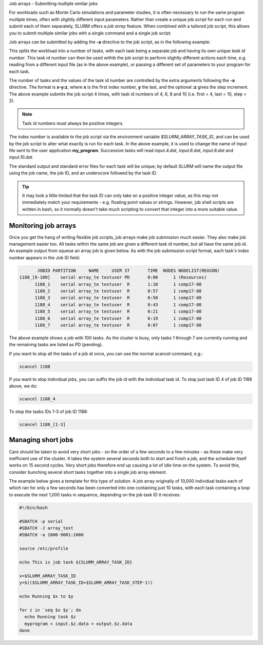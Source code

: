 Job arrays - Submitting multiple similar jobs

For workloads such as Monte Carlo simulations and parameter 
studies, it is often necessary to run the same program multiple 
times, often with slightly different input parameters. Rather 
than create a unique job script for each run and submit each of 
them separately, SLURM offers a *job array* feature. When 
combined with a tailored job script, this allows you to submit 
multiple similar jobs with a single command and a single job script.

Job arrays can be submitted by adding the **-a** directive to the 
job script, as in the following example:

.. code-break:: bash

  #!/bin/bash

  #SBATCH -p serial
  #SBATCH -J array_test
  #SBATCH -a 4-10:2

  source /etc/profile

  echo This is job task ${SLURM_ARRAY_TASK_ID}

  ./my_program < input.${SLURM_ARRAY_TASK_ID}.dat

This splits the workload into a number of *tasks*, with each task 
being a separate job and having its own unique *task id number*. 
This task id number can then be used withib the job script to perform 
slightly different actions each time, e.g. reading from a different 
input file (as in the above example), or passing a different set of 
parameters to your program for each task.

The number of tasks and the values of the task id number are controlled 
by the extra arguments following the **-a** directive. The format is **x-y:z**, 
where **x** is the first index number, **y** the last, and the optional **:z** gives 
the step increment. The above example submits the job script 4 times, 
with task id numbers of 4, 6, 8 and 10 (i.e. first = 4, last = 10, step = 2). 

.. note::
  Task id numbers must always be positive integers.

The index number is available to the job script via the environment variable 
*$SLURM_ARRAY_TASK_ID*, and can be used by the job script to alter what 
exactly is run for each task. In the above example, it is used to change 
the name of input file sent to the user application **my_program**. 
Successive tasks will read *input.4.dat*, *input.6.dat*, *input.8.dat* and 
*input.10.dat*.

The standard output and standard error files for each task will be unique; 
by default SLURM will name the output file using the job name, the job ID, 
and an underscore followed by the task ID.

.. tip:: 
  It may look a little limited that the task ID can only take on a positive 
  integer value, as this may not immediately match your requirements - e.g. 
  floating point values or strings. However, job shell scripts are written 
  in bash, so it normally doesn't take much scripting to convert that integer 
  into a more suitable value.

Monitoring job arrays
---------------------

Once you get the hang of writing flexible job scripts, job arrays make 
job submission much easier. They also make job management easier too. 
All tasks within the same job are given a different task id number, 
but all have the same job id. An example output from squeue an array job 
is given below. As with the job submission script format, each task's 
index number appears in the Job ID field:

.. code-block:: console

             JOBID PARTITION     NAME     USER ST       TIME  NODES NODELIST(REASON)
      1188_[8-100]    serial array_te testuser PD       0:00      1 (Resources)
            1188_1    serial array_te testuser  R       1:10      1 comp17-08
            1188_2    serial array_te testuser  R       0:57      1 comp17-08
            1188_3    serial array_te testuser  R       0:50      1 comp17-08
            1188_4    serial array_te testuser  R       0:43      1 comp17-08
            1188_5    serial array_te testuser  R       0:21      1 comp17-08
            1188_6    serial array_te testuser  R       0:19      1 comp17-08
            1188_7    serial array_te testuser  R       0:07      1 comp17-08

The above example shows a job with 100 tasks. As the cluster is busy, only tasks 
1 through 7 are currently running and the remaining tasks are listed as PD (pending).

If you want to stop all the tasks of a job at once, you can use the normal scancel command, e.g.:

.. code-block:: console

  scancel 1188

If you want to stop individual jobs, you can suffix the job id with the individual 
task id. To stop just task ID 4 of job ID 1188 above, we do:

.. code-block:: console

  scancel 1188_4

To stop the tasks IDs 1-3 of job ID 1188:

.. code-block:: console

  scancel 1188_[1-3]

Managing short jobs
-------------------

Care should be taken to avoid very short jobs - on the order of a 
few seconds to a few minutes - as these make very inefficient 
use of the cluster. It takes the system several seconds both to 
start and finish a job, and the scheduler itself works on 15 second cycles. 
Very short jobs therefore end up causing a lot of idle time on the system. 
To avoid this, consider bunching several short tasks together into a 
single job array element.

The example below gives a template for this type of solution. A job 
array originally of 10,000 individual tasks each of which ran for only 
a few seconds has been converted into one containing just 10 tasks, with 
each task containing a loop to execute the next 1,000 tasks in sequence, 
depending on the job task ID it receives:

.. code-block:: bash

  #!/bin/bash

  #SBATCH -p serial
  #SBATCH -J array_test
  #SBATCH -a 1000-9001:1000

  source /etc/profile

  echo This is job task ${SLURM_ARRAY_TASK_ID}

  x=$SLURM_ARRAY_TASK_ID
  y=$(($SLURM_ARRAY_TASK_ID+$SLURM_ARRAY_TASK_STEP-1))

  echo Running $x to $y

  for z in `seq $x $y`; do
    echo Running task $z
    myprogram < input.$z.data > output.$z.data
  done
